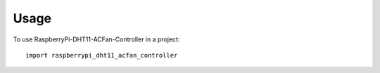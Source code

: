=====
Usage
=====

To use RaspberryPi-DHT11-ACFan-Controller in a project::

    import raspberrypi_dht11_acfan_controller
